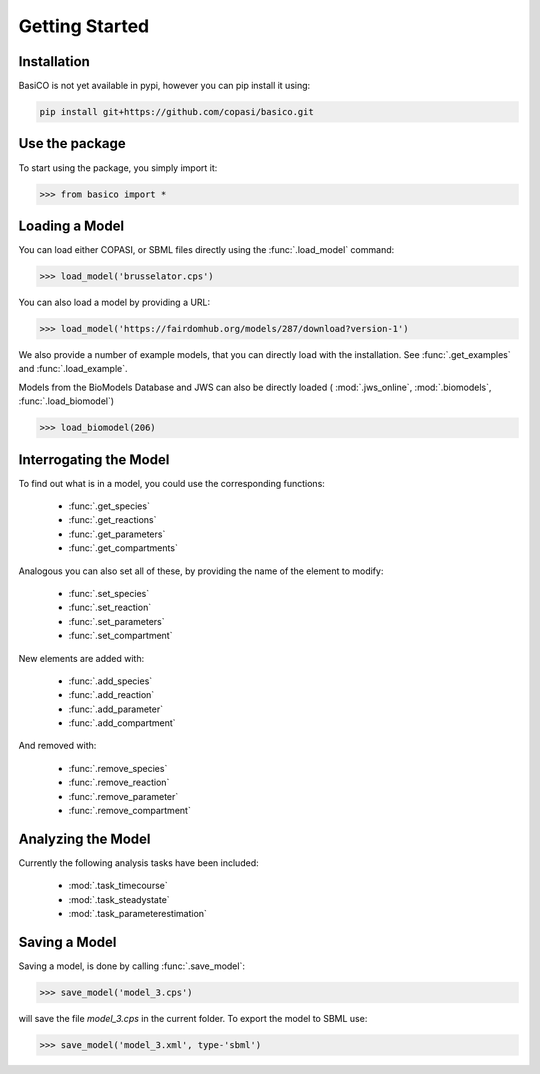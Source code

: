 Getting Started
===============


Installation
---------------

BasiCO is not yet available in pypi, however you can pip install it using:

.. code-block:: bash

    pip install git+https://github.com/copasi/basico.git


Use the package
---------------

To start using the package, you simply import it:

.. code-block:: python

    >>> from basico import *

Loading a Model
---------------

You can load either COPASI, or SBML files directly using the
:func:`.load_model` command:

.. code-block:: python

    >>> load_model('brusselator.cps')

You can also load a model by providing a URL:

.. code-block:: python

    >>> load_model('https://fairdomhub.org/models/287/download?version-1')

We also provide a number of example models, that you can directly load
with the installation. See :func:`.get_examples` and :func:`.load_example`.

Models from the BioModels Database and JWS can also be directly loaded
( :mod:`.jws_online`, :mod:`.biomodels`, :func:`.load_biomodel`)

.. code-block:: python

    >>> load_biomodel(206)


Interrogating the Model
-----------------------

To find out what is in a model, you could use the corresponding
functions:

 * :func:`.get_species`
 * :func:`.get_reactions`
 * :func:`.get_parameters`
 * :func:`.get_compartments`

Analogous you can also set all of these, by providing the name
of the element to modify:

 * :func:`.set_species`
 * :func:`.set_reaction`
 * :func:`.set_parameters`
 * :func:`.set_compartment`

New elements are added with:

 * :func:`.add_species`
 * :func:`.add_reaction`
 * :func:`.add_parameter`
 * :func:`.add_compartment`

And removed with:

 * :func:`.remove_species`
 * :func:`.remove_reaction`
 * :func:`.remove_parameter`
 * :func:`.remove_compartment`


Analyzing the Model
-------------------

Currently the following analysis tasks have been included:

 * :mod:`.task_timecourse`
 * :mod:`.task_steadystate`
 * :mod:`.task_parameterestimation`

Saving a Model
---------------

Saving a model, is done by calling :func:`.save_model`:

.. code-block:: python

    >>> save_model('model_3.cps')

will save the file `model_3.cps` in the current folder. To export
the model to SBML use:

.. code-block:: python

    >>> save_model('model_3.xml', type-'sbml')


